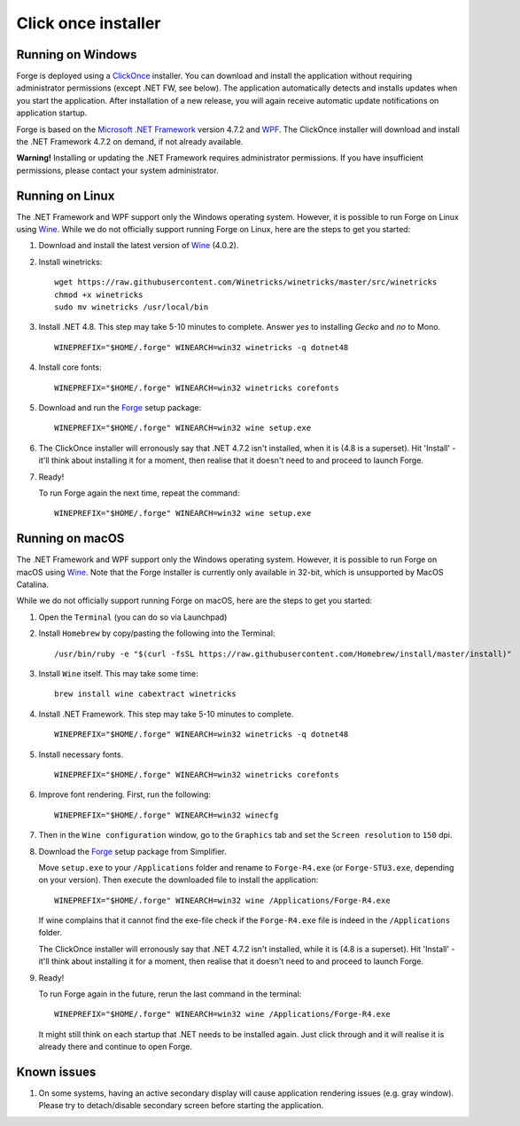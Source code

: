 Click once installer
====================
Running on Windows
~~~~~~~~~~~~~~~~~~
Forge is deployed using a `ClickOnce <https://docs.microsoft.com/en-us/visualstudio/deployment/clickonce-security-and-deployment>`_ installer.
You can download and install the application without requiring administrator permissions (except .NET FW, see below).
The application automatically detects and installs updates when you start the application.
After installation of a new release, you will again receive automatic update notifications on application startup.

Forge is based on the `Microsoft .NET Framework <https://dotnet.microsoft.com/learn/dotnet/what-is-dotnet>`_ version 4.7.2 and `WPF <https://visualstudio.microsoft.com/vs/features/wpf/>`_.
The ClickOnce installer will download and install the .NET Framework 4.7.2 on demand, if not already available.

**Warning!** Installing or updating the .NET Framework requires administrator permissions.
If you have insufficient permissions, please contact your system administrator.


Running on Linux
~~~~~~~~~~~~~~~~
The .NET Framework and WPF support only the Windows operating system. However, it is possible to run Forge on Linux using `Wine <https://www.winehq.org/>`_. While we do not officially support running Forge on Linux, here are the steps to get you started:


#. Download and install the latest version of `Wine <https://wiki.winehq.org/Download>`_ (4.0.2).  

#. Install winetricks: ::

	wget https://raw.githubusercontent.com/Winetricks/winetricks/master/src/winetricks
	chmod +x winetricks
	sudo mv winetricks /usr/local/bin

#. Install .NET 4.8. This step may take 5-10 minutes to complete.  
   Answer `yes` to installing `Gecko` and `no` to Mono. ::

	WINEPREFIX="$HOME/.forge" WINEARCH=win32 winetricks -q dotnet48
	
#. Install core fonts: ::

    WINEPREFIX="$HOME/.forge" WINEARCH=win32 winetricks corefonts

#. Download and run the `Forge <https://simplifier.net/forge/download>`_ setup package: ::

	WINEPREFIX="$HOME/.forge" WINEARCH=win32 wine setup.exe

#. The ClickOnce installer will erronously say that .NET 4.7.2 isn't installed, when it is (4.8 is a superset). Hit 'Install' - it'll think about installing it for a moment, then realise that it doesn't need to and proceed to launch Forge.

#. Ready!

   To run Forge again the next time, repeat the command: ::

	WINEPREFIX="$HOME/.forge" WINEARCH=win32 wine setup.exe


Running on macOS
~~~~~~~~~~~~~~~~
The .NET Framework and WPF support only the Windows operating system. However, it is possible to run Forge on macOS using `Wine <https://www.winehq.org/>`_.
Note that the Forge installer is currently only available in 32-bit, which is unsupported by MacOS Catalina.

While we do not officially support running Forge on macOS, here are the steps to get you started:


#. Open the ``Terminal`` (you can do so via Launchpad)

#. Install ``Homebrew`` by copy/pasting the following into the Terminal: ::

	/usr/bin/ruby -e "$(curl -fsSL https://raw.githubusercontent.com/Homebrew/install/master/install)"

#. Install ``Wine`` itself. This may take some time: ::

	brew install wine cabextract winetricks

#. Install .NET Framework. This step may take 5-10 minutes to complete. ::

	WINEPREFIX="$HOME/.forge" WINEARCH=win32 winetricks -q dotnet48
	
#. Install necessary fonts. ::

	WINEPREFIX="$HOME/.forge" WINEARCH=win32 winetricks corefonts
	
#. Improve font rendering. First, run the following: ::

	WINEPREFIX="$HOME/.forge" WINEARCH=win32 winecfg
	
#. Then in the ``Wine configuration`` window, go to the ``Graphics`` tab and set the ``Screen resolution`` to ``150`` dpi.
	
#. Download the `Forge <https://simplifier.net/forge/download>`_ setup package from Simplifier.  

   Move ``setup.exe`` to your ``/Applications`` folder and rename to ``Forge-R4.exe`` (or ``Forge-STU3.exe``, depending on your version).  
   Then execute the downloaded file to install the application: ::

	WINEPREFIX="$HOME/.forge" WINEARCH=win32 wine /Applications/Forge-R4.exe
	
   If wine complains that it cannot find the exe-file check if the ``Forge-R4.exe`` file is indeed in the ``/Applications`` folder.

   The ClickOnce installer will erronously say that .NET 4.7.2 isn't installed, while it is (4.8 is a superset). Hit 'Install' - it'll think about installing it for a moment, then realise that it doesn't need to and proceed to launch Forge.
	
#. Ready!

   To run Forge again in the future, rerun the last command in the terminal: ::

	WINEPREFIX="$HOME/.forge" WINEARCH=win32 wine /Applications/Forge-R4.exe

   It might still think on each startup that .NET needs to be installed again. Just click through and it will realise it is already there and continue to open Forge.

Known issues
~~~~~~~~~~~~

#. On some systems, having an active secondary display will cause application rendering issues (e.g. gray window).  
   Please try to detach/disable secondary screen before starting the application.
